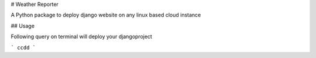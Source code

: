 # Weather Reporter

A Python package to deploy django website on any linux based cloud instance

## Usage

Following query on terminal will deploy your djangoproject

```
ccdd
```


